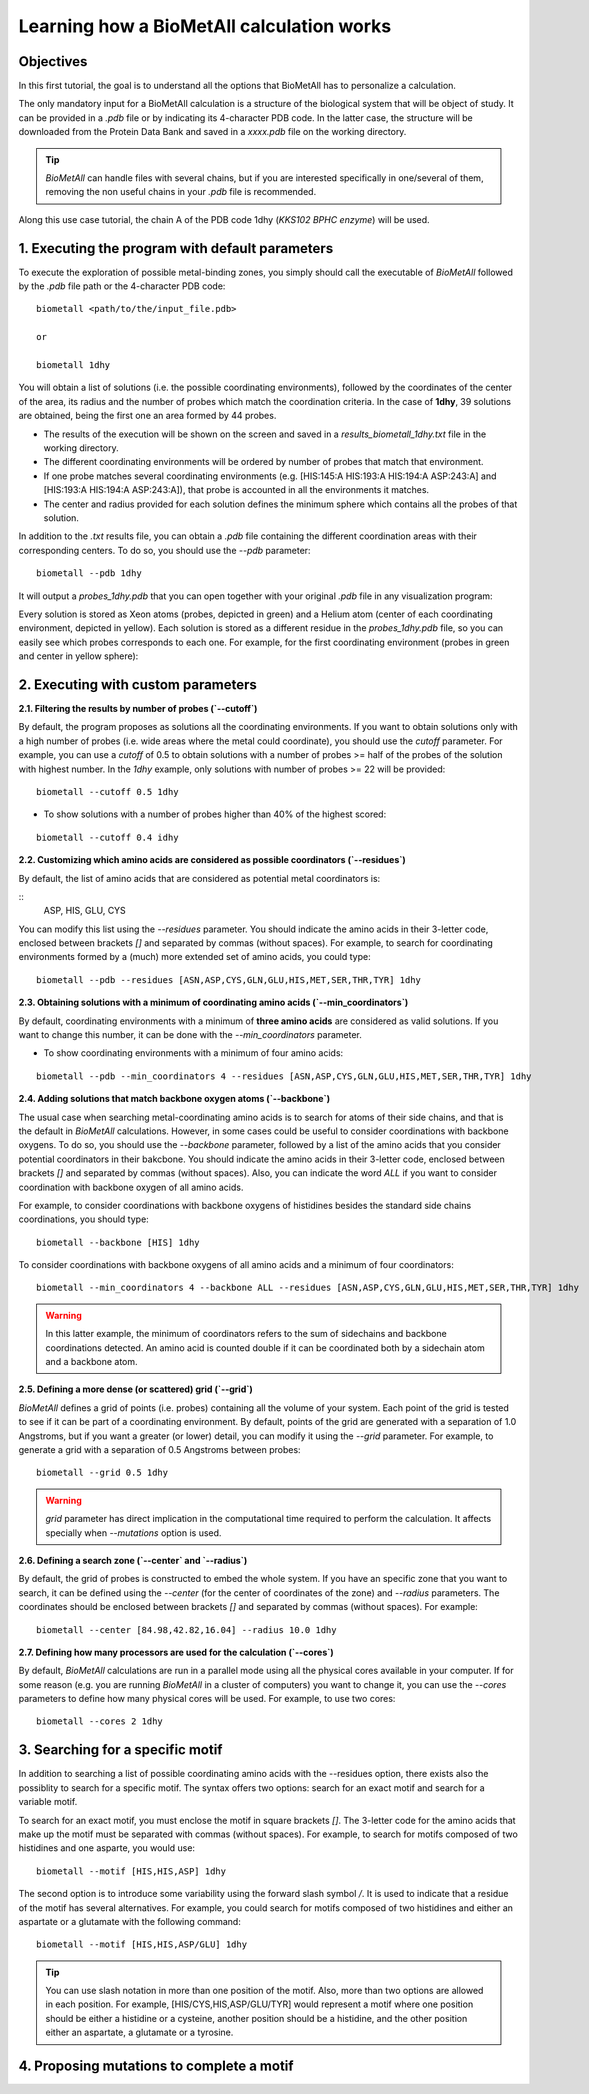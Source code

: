 .. _tutorial1:

==========================================
Learning how a BioMetAll calculation works
==========================================

Objectives
==========

In this first tutorial, the goal is to understand all the options that BioMetAll has to personalize a calculation.


The only mandatory input for a BioMetAll calculation is a structure of the biological system that will be object of study. It can be provided in a `.pdb` file or by indicating its 4-character PDB code. In the latter case, the structure will be downloaded from the Protein Data Bank and saved in a *xxxx.pdb* file on the working directory.

.. tip::

    `BioMetAll` can handle files with several chains, but if you are interested specifically in one/several of them, removing the non useful chains in your `.pdb` file is recommended.

Along this use case tutorial, the chain A of the PDB code 1dhy (`KKS102 BPHC enzyme`) will be used.

1. Executing the program with default parameters
================================================

To execute the exploration of possible metal-binding zones, you simply should call the executable of `BioMetAll` followed by the `.pdb` file path or the 4-character PDB code:

::

    biometall <path/to/the/input_file.pdb>

    or
 
    biometall 1dhy 




You will obtain a list of solutions (i.e. the possible coordinating environments), followed by the coordinates of the center of the area, its radius and the number of probes which match the coordination criteria. In the case of **1dhy**, 39 solutions are obtained, being the first one an area formed by 44 probes.

- The results of the execution will be shown on the screen and saved in a `results_biometall_1dhy.txt` file in the working directory.
- The different coordinating environments will be ordered by number of probes that match that environment. 
- If one probe matches several coordinating environments (e.g. [HIS:145:A HIS:193:A HIS:194:A ASP:243:A] and [HIS:193:A HIS:194:A ASP:243:A]), that probe is accounted in all the environments it matches.
- The center and radius provided for each solution defines the minimum sphere which contains all the probes of that solution.

In addition to the `.txt` results file, you can obtain a `.pdb` file containing the different coordination areas with their corresponding centers. To do so, you should use the `--pdb` parameter:

::

    biometall --pdb 1dhy

It will output a `probes_1dhy.pdb` that you can open together with your original `.pdb` file in any visualization program:

.. image:: images/tutorial1_movie3.gif
    :align: center
    :alt: Movie

Every solution is stored as Xeon atoms (probes, depicted in green) and a Helium atom (center of each coordinating environment, depicted in yellow). Each solution is stored as a different residue in the `probes_1dhy.pdb` file, so you can easily see which probes corresponds to each one. For example, for the first coordinating environment (probes in green and center in yellow sphere):

.. image:: images/tutorial1_movie2.gif
    :align: center
    :alt: Movie

2. Executing with custom parameters
===================================

**2.1. Filtering the results by number of probes (`--cutoff`)**

By default, the program proposes as solutions all the coordinating environments. If you want to obtain solutions only with a high number of probes (i.e. wide areas where the metal could coordinate), you should use the `cutoff` parameter. For example, you can use a `cutoff` of 0.5 to obtain solutions with a number of probes >= half of the probes of the solution with highest number. In the `1dhy` example, only solutions with number of probes >= 22 will be provided:

::

        biometall --cutoff 0.5 1dhy

.. image:: images/tutorial1_image1.png
    :align: center
    :alt: Result of the execution
    
- To show solutions with a number of probes higher than 40% of the highest scored:

::

 biometall --cutoff 0.4 idhy
    
.. image:: images/tutorial1_image2.png
    :align: center
    :alt: Result of the execution

**2.2. Customizing which amino acids are considered as possible coordinators (`--residues`)**

By default, the list of amino acids that are considered as potential metal coordinators is:

::
    ASP, HIS, GLU, CYS
    

You can modify this list using the `--residues` parameter. You should indicate the amino acids in their 3-letter code, enclosed between brackets `[]` and separated by commas (without spaces). For example, to search for coordinating environments formed by a (much) more extended set of amino acids, you could type:

::

        biometall --pdb --residues [ASN,ASP,CYS,GLN,GLU,HIS,MET,SER,THR,TYR] 1dhy
    
.. image:: images/tutorial1_movie1.gif
    :align: center
    :alt: Result of the execution


**2.3. Obtaining solutions with a minimum of coordinating amino acids (`--min_coordinators`)**

By default, coordinating environments with a minimum of **three amino acids** are considered as valid solutions. If you want to change this number, it can be done with the `--min_coordinators` parameter.
  
- To show coordinating environments with a minimum of four amino acids:

::

        biometall --pdb --min_coordinators 4 --residues [ASN,ASP,CYS,GLN,GLU,HIS,MET,SER,THR,TYR] 1dhy

.. image:: images/tutorial1_movie4.gif
    :align: center
    :alt: Result of the execution

**2.4. Adding solutions that match backbone oxygen atoms (`--backbone`)**

The usual case when searching metal-coordinating amino acids is to search for atoms of their side chains, and that is the default in `BioMetAll` calculations. However, in some cases could be useful to consider coordinations with backbone oxygens. To do so, you should use the `--backbone` parameter, followed by a list of the amino acids that you consider potential coordinators in their bakcbone. You should indicate the amino acids in their 3-letter code, enclosed between brackets `[]` and separated by commas (without spaces). Also, you can indicate the word `ALL` if you want to consider coordination with backbone oxygen of all amino acids. 

For example, to consider coordinations with backbone oxygens of histidines besides the standard side chains coordinations, you should type:
   
::

        biometall --backbone [HIS] 1dhy
    
To consider coordinations with backbone oxygens of all amino acids and a minimum of four coordinators:

::

        biometall --min_coordinators 4 --backbone ALL --residues [ASN,ASP,CYS,GLN,GLU,HIS,MET,SER,THR,TYR] 1dhy

.. image:: images/tutorial1_movie5.gif
    :align: center
    :alt: Result of the execution

.. warning::

    In this latter example, the minimum of coordinators refers to the sum of sidechains and backbone coordinations detected. An amino acid is counted double if it can be coordinated both by a sidechain atom and a backbone atom.


**2.5. Defining a more dense (or scattered) grid (`--grid`)**

`BioMetAll` defines a grid of points (i.e. probes) containing all the volume of your system. Each point of the grid is tested to see if it can be part of a coordinating environment. By default, points of the grid are generated with a separation of 1.0 Angstroms, but if you want a greater (or lower) detail, you can modify it using the `--grid` parameter. For example, to generate a grid with a separation of 0.5 Angstroms between probes:

::

        biometall --grid 0.5 1dhy

.. warning::

    `grid` parameter has direct implication in the computational time required to perform the calculation. It affects specially when `--mutations` option is used.

**2.6. Defining a search zone (`--center` and `--radius`)**

By default, the grid of probes is constructed to embed the whole system. If you have an specific zone that you want to search, it can be defined using the `--center` (for the center of coordinates of the zone) and `--radius` parameters. The coordinates should be enclosed between brackets `[]` and separated by commas (without spaces). For example:

::

        biometall --center [84.98,42.82,16.04] --radius 10.0 1dhy

**2.7. Defining how many processors are used for the calculation  (`--cores`)**

By default, `BioMetAll` calculations are run in a parallel mode using all the physical cores available in your computer. If for some reason (e.g. you are running `BioMetAll` in a cluster of computers) you want to change it, you can use the `--cores` parameters to define how many physical cores will be used. For example, to use two cores:

::

        biometall --cores 2 1dhy

3. Searching for a specific motif
=================================

In addition to searching a list of possible coordinating amino acids with the --residues option, there exists also the possiblity to search for a specific motif. The syntax offers two options: search for an exact motif and search for a variable motif.

To search for an exact motif, you must enclose the motif in square brackets `[]`. The 3-letter code for the amino acids that make up the motif must be separated with commas (without spaces). For example, to search for motifs composed of two histidines and one asparte, you would use:

::

        biometall --motif [HIS,HIS,ASP] 1dhy
    
.. image:: images/tutorial1_image3.png
    :align: center
    :alt: Result of the execution

The second option is to introduce some variability using the forward slash symbol `/`. It is used to indicate that a residue of the motif has several alternatives. For example, you could search for motifs composed of two histidines and either an aspartate or a glutamate with the following command:

::

        biometall --motif [HIS,HIS,ASP/GLU] 1dhy

.. image:: images/tutorial1_image4.PNG
    :align: center
    :alt: Result of the execution

.. tip::

    You can use slash notation in more than one position of the motif. Also, more than two options are allowed in each position. For example, [HIS/CYS,HIS,ASP/GLU/TYR] would represent a motif where one position should be either a histidine or a cysteine, another position should be a histidine, and the other position either an aspartate, a glutamate or a tyrosine. 

4. Proposing mutations to complete a motif
==========================================

